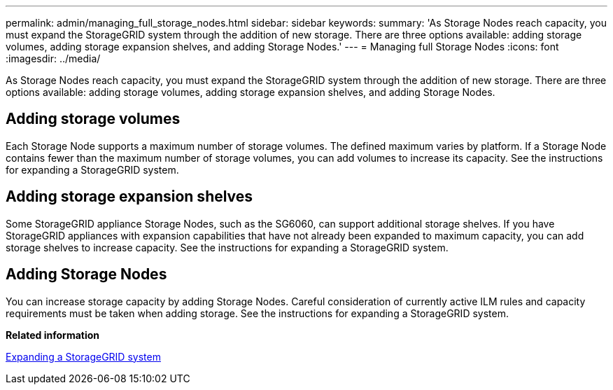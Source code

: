 ---
permalink: admin/managing_full_storage_nodes.html
sidebar: sidebar
keywords: 
summary: 'As Storage Nodes reach capacity, you must expand the StorageGRID system through the addition of new storage. There are three options available: adding storage volumes, adding storage expansion shelves, and adding Storage Nodes.'
---
= Managing full Storage Nodes
:icons: font
:imagesdir: ../media/

[.lead]
As Storage Nodes reach capacity, you must expand the StorageGRID system through the addition of new storage. There are three options available: adding storage volumes, adding storage expansion shelves, and adding Storage Nodes.

== Adding storage volumes

Each Storage Node supports a maximum number of storage volumes. The defined maximum varies by platform. If a Storage Node contains fewer than the maximum number of storage volumes, you can add volumes to increase its capacity. See the instructions for expanding a StorageGRID system.

== Adding storage expansion shelves

Some StorageGRID appliance Storage Nodes, such as the SG6060, can support additional storage shelves. If you have StorageGRID appliances with expansion capabilities that have not already been expanded to maximum capacity, you can add storage shelves to increase capacity. See the instructions for expanding a StorageGRID system.

== Adding Storage Nodes

You can increase storage capacity by adding Storage Nodes. Careful consideration of currently active ILM rules and capacity requirements must be taken when adding storage. See the instructions for expanding a StorageGRID system.

*Related information*

http://docs.netapp.com/sgws-115/topic/com.netapp.doc.sg-expansion/home.html[Expanding a StorageGRID system]
